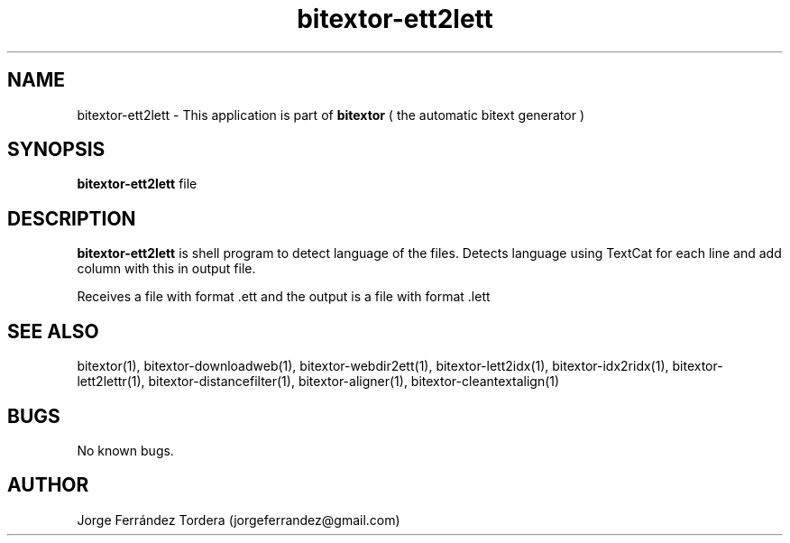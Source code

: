 .\" Manpage for bitextor-ett2lett.
.\" Contact jorgeferrandez@gmail.com to correct errors or typos.
.TH bitextor-ett2lett 1 "05 Jan 2011" "bitextor v4.0" "bitextor man pages"
.SH NAME
bitextor-ett2lett \- This application is part of
.B bitextor
( the automatic bitext generator )

.SH SYNOPSIS
.B bitextor-ett2lett
file

.SH DESCRIPTION
.B bitextor-ett2lett
is shell program to detect language of the files.
Detects language using TextCat for each line and add column with this in output file.
.PP
Receives a file with format .ett and the output is a file with format .lett

.SH SEE ALSO
bitextor(1), bitextor-downloadweb(1), bitextor-webdir2ett(1), bitextor-lett2idx(1),
bitextor-idx2ridx(1), bitextor-lett2lettr(1), bitextor-distancefilter(1),
bitextor-aligner(1), bitextor-cleantextalign(1)

.SH BUGS
No known bugs.

.SH AUTHOR
Jorge Ferrández Tordera (jorgeferrandez@gmail.com)
